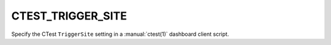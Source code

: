 CTEST_TRIGGER_SITE
------------------

Specify the CTest ``TriggerSite`` setting
in a :manual:`ctest(1)` dashboard client script.
